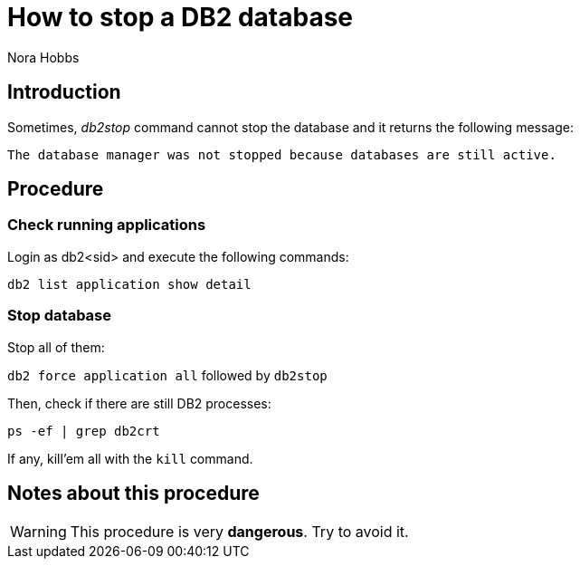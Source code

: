 = How to stop a DB2 database
:Author:        Nora Hobbs
:Category:      Procedure
:Status:        Released
:Scope:         Database Administration
:Team:          DBA
:Tag:           start, stop
:Database:      Oracle
:Command:       db2, kill, ps, ipcs, db2start, db2admin, db2stop, grep, awk, print
:Database:      DB2

// END-OF-HEADER. DO NOT MODIFY OR DELETE THIS LINE


== Introduction
Sometimes, _db2stop_ command cannot stop the database and it returns the following message:

----
The database manager was not stopped because databases are still active.
----


== Procedure


=== Check running applications

Login as db2<sid> and execute the following commands:

`db2 list application show detail`

=== Stop database
Stop all of them:

`db2 force application all` followed by `db2stop`

Then, check if there are still DB2 processes:

`ps -ef | grep db2crt`

If any, kill'em all with the `kill` command.

== Notes about this procedure

WARNING: This procedure is very *dangerous*. Try to avoid it.
